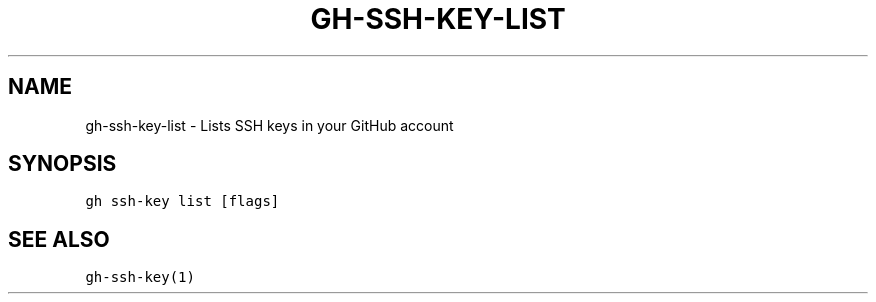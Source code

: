 .nh
.TH "GH-SSH-KEY-LIST" "1" "Jun 2022" "GitHub CLI 2.13.0" "GitHub CLI manual"

.SH NAME
.PP
gh-ssh-key-list - Lists SSH keys in your GitHub account


.SH SYNOPSIS
.PP
\fB\fCgh ssh-key list [flags]\fR


.SH SEE ALSO
.PP
\fB\fCgh-ssh-key(1)\fR

